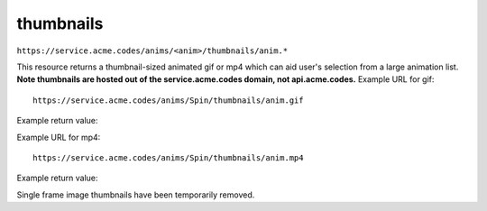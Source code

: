
.. |br| raw:: html

   <br />

thumbnails
##########

``https://service.acme.codes/anims/<anim>/thumbnails/anim.*``

This resource returns a thumbnail-sized animated gif or mp4 which can aid user's selection from a large animation list. **Note thumbnails are hosted out of the service.acme.codes domain, not api.acme.codes.** Example URL for gif:
::

    https://service.acme.codes/anims/Spin/thumbnails/anim.gif
    
Example return value:

.. image:: https://service.acme.codes/anims/Spin/thumbnails/anim.gif


Example URL for mp4:
::

    https://service.acme.codes/anims/Spin/thumbnails/anim.mp4
    
Example return value:

.. raw:: html 

   <video loop autoplay muted src="https://service.acme.codes/anims/Spin/thumbnails/anim.mp4"></video> 

Single frame image thumbnails have been temporarily removed.
